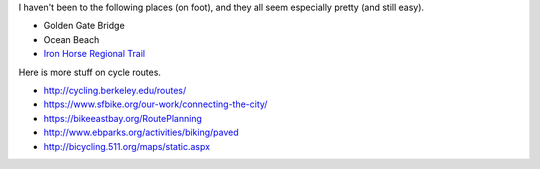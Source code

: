 I haven't been to the following places (on foot), and they all seem
especially pretty (and still easy).

* Golden Gate Bridge
* Ocean Beach
* `Iron Horse Regional Trail <http://www.ebparks.org/parks/trails/iron_horse>`_

Here is more stuff on cycle routes.

* http://cycling.berkeley.edu/routes/
* https://www.sfbike.org/our-work/connecting-the-city/
* https://bikeeastbay.org/RoutePlanning
* http://www.ebparks.org/activities/biking/paved
* http://bicycling.511.org/maps/static.aspx
